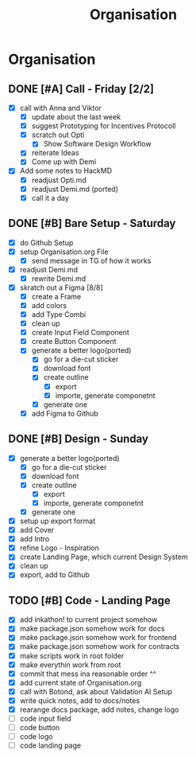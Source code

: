 #+title: Organisation
#+COLUMNS: %50ITEM(Task) %7TODO %14CLOCKSUM(Clock)

* Organisation
** DONE [#A] Call - Friday [2/2]
:LOGBOOK:
CLOCK: [2024-01-12 Fri 15:03]--[2024-01-12 Fri 15:16] =>  0:13
CLOCK: [2024-01-12 Fri 13:15]--[2024-01-12 Fri 14:47] =>  1:32
:END:
- [X] call with Anna and Viktor
  - [X] update about the last week
  - [X] suggest Prototyping for Incentives Protocoll
  - [X] scratch out Opti
    - [X] Show Software Design Workflow
  - [X] reiterate Ideas
  - [X] Come up with Demi
- [X] Add some notes to HackMD
  - [X] readjust Opti.md
  - [X] readjust Demi.md (ported)
  - [X] call it a day

** DONE [#B] Bare Setup - Saturday
:LOGBOOK:
CLOCK: [2024-01-13 Sat 14:10]--[2024-01-13 Sat 14:59] =>  0:49
CLOCK: [2024-01-13 Sat 13:48]--[2024-01-13 Sat 14:10] =>  0:22
CLOCK: [2024-01-13 Sat 12:56]--[2024-01-13 Sat 13:36] =>  0:40
CLOCK: [2024-01-13 Sat 12:15]--[2024-01-13 Sat 12:43] =>  0:28
CLOCK: [2024-01-13 Sat 11:15]--[2024-01-13 Sat 12:01] =>  0:46
CLOCK: [2024-01-13 Sat 10:03]--[2024-01-13 Sat 10:54] =>  0:51
:END:
- [X] do Github Setup
- [X] setup Organisation.org File
  - [X] send message in TG of how it works
- [X] readjust Demi.md
  - [X] rewrite Demi.md
- [X] skratch out a Figma [8/8]
  - [X] create a Frame
  - [X] add colors
  - [X] add Type Combi
  - [X] clean up
  - [X] create Input Field Component
  - [X] create Button Component
  - [X] generate a better logo(ported)
    - [X] go for a die-cut sticker
    - [X] download font
    - [X] create outline
      - [X] export
      - [X] importe, generate componetnt
    - [X] generate one
  - [X] add Figma to Github

** DONE [#B] Design - Sunday
:LOGBOOK:
CLOCK: [2024-01-14 Sun 10:05]--[2024-01-14 Sun 10:22] =>  0:17
CLOCK: [2024-01-14 Sun 08:32]--[2024-01-14 Sun 09:54] =>  1:22
:END:
- [X] generate a better logo(ported)
  - [X] go for a die-cut sticker
  - [X] download font
  - [X] create outline
    - [X] export
    - [X] importe, generate componetnt
  - [X] generate one
- [X] setup up export format
- [X] add Cover
- [X] add Intro
- [X] refine Logo - Inspiration
- [X] create Landing Page, which current Design System
- [X] clean up
- [X] export, add to Github

** TODO [#B] Code - Landing Page
:LOGBOOK:
CLOCK: [2024-01-14 Sun 21:41]--[2024-01-14 Sun 21:48] =>  0:07
CLOCK: [2024-01-14 Sun 21:24]--[2024-01-14 Sun 21:41] =>  0:17
CLOCK: [2024-01-14 Sun 20:16]--[2024-01-14 Sun 20:51] =>  0:35
CLOCK: [2024-01-14 Sun 15:27]--[2024-01-14 Sun 15:31] =>  0:04
CLOCK: [2024-01-14 Sun 14:08]--[2024-01-14 Sun 15:22] =>  1:14
CLOCK: [2024-01-14 Sun 12:03]--[2024-01-14 Sun 12:29] =>  0:26
CLOCK: [2024-01-14 Sun 11:17]--[2024-01-14 Sun 11:59] =>  0:42
CLOCK: [2024-01-14 Sun 10:24]--[2024-01-14 Sun 11:10] =>  0:46
:END:

- [X] add inkathon! to current project somehow
- [X] make package.json somehow work for docs
- [X] make package.json somehow work for frontend
- [X] make package.json somehow work for contracts
- [X] make scripts work in root folder
- [X] make everythin work from root
- [X] commit that mess ina reasonable order ^^
- [X] add current state of Organisation.org
- [X] call with Botond, ask about Validation AI Setup
- [X] write quick notes, add to docs/notes
- [X] rearange docs package, add notes, change logo
- [ ] code input field
- [ ] code button
- [ ] code logo
- [ ] code landing page
